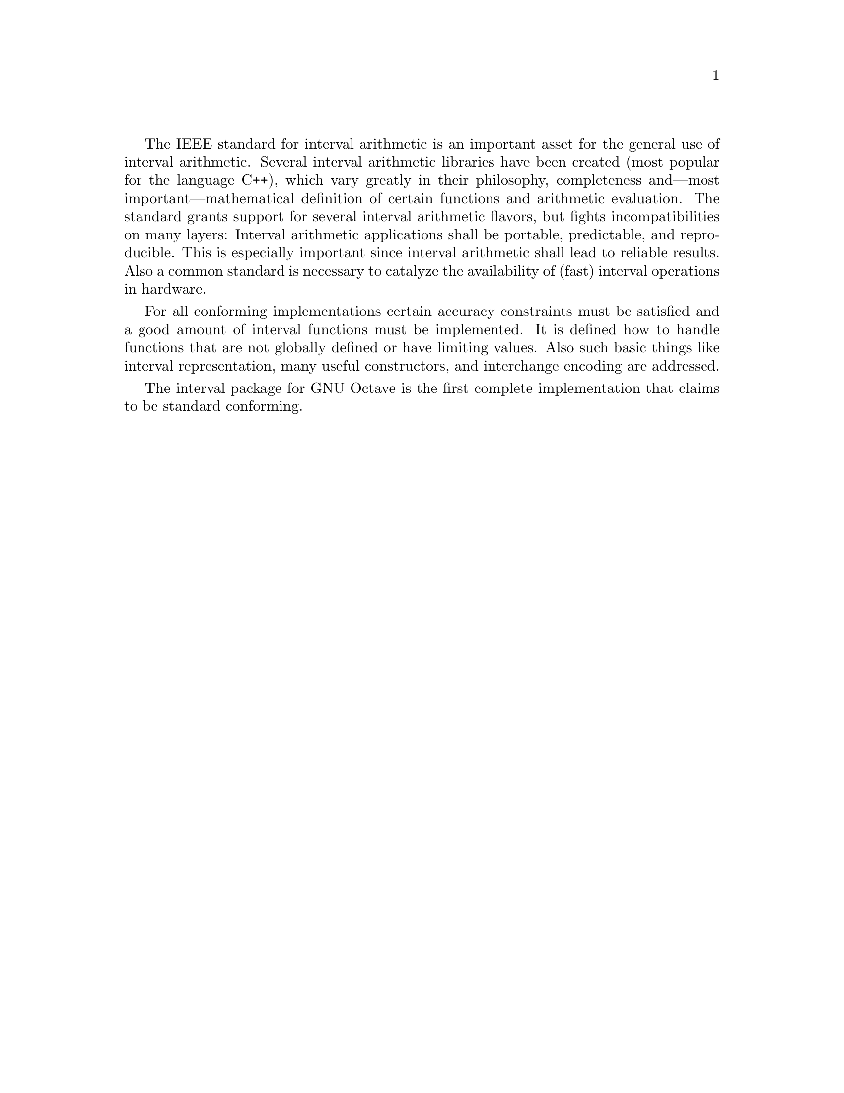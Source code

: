 @c This is part of the GNU Octave Interval Package Manual.
@c Copyright (C) 2015 Oliver Heimlich.
@c See the file manual.texinfo for copying conditions.
@documentencoding UTF-8

The IEEE standard for interval arithmetic is an important asset for the general use of interval arithmetic.  Several interval arithmetic libraries have been created (most popular for the language C++), which vary greatly in their philosophy, completeness and—most important—mathematical definition of certain functions and arithmetic evaluation.  The standard grants support for several interval arithmetic flavors, but fights incompatibilities on many layers: Interval arithmetic applications shall be portable, predictable, and reproducible.  This is especially important since interval arithmetic shall lead to reliable results.  Also a common standard is necessary to catalyze the availability of (fast) interval operations in hardware.

For all conforming implementations certain accuracy constraints must be satisfied and a good amount of interval functions must be implemented.  It is defined how to handle functions that are not globally defined or have limiting values.  Also such basic things like interval representation, many useful constructors, and interchange encoding are addressed.

The interval package for GNU Octave is the first complete implementation that claims to be standard conforming.

@menu
* Function Names:: List of functions defined by IEEE Std 1788-2015@*and how they have been implemented in GNU Octave
* Conformance Claim:: Official statement and some@*implementation specific details regarding the standard
@end menu

